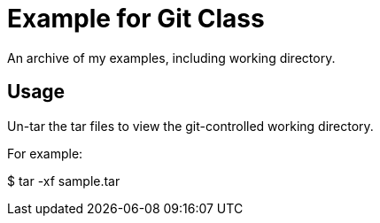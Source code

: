 = Example for Git Class

An archive of my examples, including working directory.

== Usage

Un-tar the tar files to view the git-controlled working directory.

For example:

$ tar -xf sample.tar